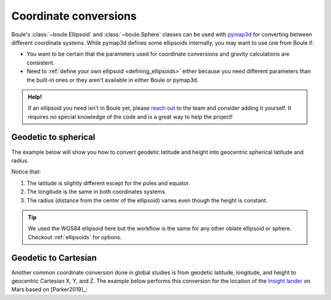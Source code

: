 .. _coordinates:

Coordinate conversions
======================

Boule's :class:`~boule.Ellipsoid` and :class:`~boule.Sphere` classes can be
used with `pymap3d <https://github.com/geospace-code/pymap3d/>`__ for
converting between different coordinate systems.
While pymap3d defines some ellipsoids internally, you may want to use one from
Boule if:

* You want to be certain that the parameters used for coordinate conversions
  and gravity calculations are consistent.
* Need to :ref:`define your own ellipsoid <defining_ellipsoids>` either because
  you need different parameters than the built-in ones or they aren't available
  in either Boule or pymap3d.

.. admonition:: Help!
    :class: hint

    If an ellipsoid you need isn't in Boule yet, please `reach out
    <https://www.fatiando.org/contact>`__ to the team and consider adding it
    yourself. It requires no special knowledge of the code and is a great way
    to help the project!

Geodetic to spherical
---------------------

The example below will show you how to convert geodetic latitude and height
into geocentric spherical latitude and radius.

.. jupyter-execute::

    import boule as bl
    import pymap3d
    import numpy as np

    latitude = np.linspace(-90, 90, 45)
    longitude = 40
    height = 481_000  # ICESat-2 orbit height in meters

    latitude_sph, longitude_sph, radius = pymap3d.geodetic2spherical(
        latitude, longitude, height, ell=bl.WGS84,
    )
    print("Geodetic latitude:", latitude)
    print("Spherical latitude:", latitude_sph)
    print()
    print("Geodetic longitude:", longitude)
    print("Spherical longitude:", longitude_sph)
    print()
    print("Height (m):", height)
    print("Radius (m):", radius)

Notice that:

1. The latitude is slightly different except for the poles and equator.
2. The longitude is the same in both coordinates systems.
3. The radius (distance from the center of the ellipsoid) varies even though
   the height is constant.

.. tip::

    We used the WGS84 ellipsoid here but the workflow is the same for any
    other oblate ellipsoid or sphere. Checkout :ref:`ellipsoids` for options.

Geodetic to Cartesian
---------------------

Another common coordinate conversion done in global studies is from geodetic
latitude, longitude, and height to geocentric Cartesian X, Y, and Z.
The example below performs this conversion for the location of the
`Insight lander <https://en.wikipedia.org/wiki/InSight>`__ on Mars based on
[Parker2019]_:

.. jupyter-execute::

    X, Y, Z = pymap3d.geodetic2ecef(
        lat=4.502384, lon=135.623447, alt=-2613.426, ell=bl.MARS,
    )
    print(f"X = {X} m")
    print(f"Y = {Y} m")
    print(f"Z = {Z} m")
